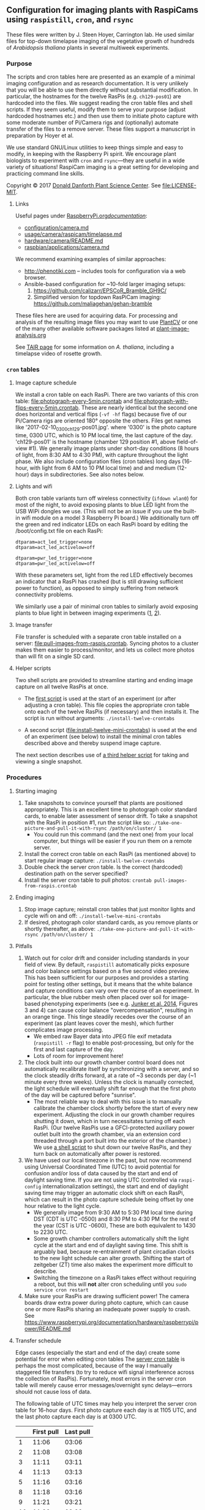 
** Configuration for imaging plants with RaspiCams using =raspistill=, =cron=, and =rsync=

These files were written
by J. Steen Hoyer, Carrington lab.
He used similar files
for top-down timelapse imaging
of the vegetative growth
of hundreds of /Arabidopsis thaliana/ plants
in several multiweek experiments.

*** Purpose

The scripts and cron tables here
are presented as an example
of a minimal imaging configuration
and as research documentation.
It is very unlikely
that you will be able to use them directly
without substantial modification.
In particular,
the hostnames for the twelve RasPis
(e.g. =ch129-pos01=)
are hardcoded into the files.
We suggest
reading the cron table files
and shell scripts.
If they seem useful,
modify them to serve your purpose
(adjust hardcoded hostnames etc.)
and then use them to initiate photo capture
with some moderate number of Pi/Camera rigs
and (optionally) automate transfer of the files
to a remove server.
These files support a manuscript in preparation
by Hoyer et al.

We use standard GNU/Linux utilities
to keep things simple
and easy to modify,
in keeping with the Raspberry Pi spirit.
We encourage plant biologists
to experiment with =cron= and =rsync=---they are useful
in a wide variety of situations!
RaspiCam imaging
is a great setting
for developing and practicing command line skills.

Copyright © 2017
[[https://www.danforthcenter.org/][Donald Danforth Plant Science Center]].
See [[file:LICENSE-MIT]].


**** Links

Useful pages
under [[https://www.raspberrypi.org/documentation/][RaspberryPi.org/documentation/]]:
- [[https://www.raspberrypi.org/documentation/configuration/camera.md][configuration/camera.md]]
- [[https://www.raspberrypi.org/documentation/usage/camera/raspicam/timelapse.md][usage/camera/raspicam/timelapse.md]]
- [[https://www.raspberrypi.org/documentation/hardware/camera/README.md][hardware/camera/README.md]]
- [[https://www.raspberrypi.org/documentation/raspbian/applications/camera.md][raspbian/applications/camera.md]]

We recommend examining
examples of similar approaches:
- http://phenotiki.com -- includes tools for configuration via a web browser.
- Ansible-based configuration for ~10-fold larger imaging setups:
  1. https://github.com/calizarr/EPSCoR_Bramble_GH9C/
  2. Simplified version for topdown RasPiCam imaging:
     https://github.com/maliagehan/gehan-bramble

These files here are used for acquiring data.
For processing and analysis
of the resulting image files
you may want to use
[[http://plantcv.danforthcenter.org/pages/about.html][PlantCV]]
or one of the many other available software packages
listed at
[[http://www.plant-image-analysis.org/][plant-image-analysis.org]]

See [[http://www.arabidopsis.org/portals/education/aboutarabidopsis.jsp][TAIR page]]
for some information on /A. thaliana/,
including a timelapse video of rosette growth.

*** =cron= tables
**** Image capture schedule

We install a cron table on each RasPi.
There are two variants of this cron table:
[[file:photograph-every-5min.crontab]] and
[[file:photograph-with-flips-every-5min.crontab]].
These are nearly identical
but the second one does horizontal and vertical flips
(=-vf -hf= flags)
because five of our Pi/Camera rigs
are oriented 180° opposite the others.
Files get names like '2017-02-10_0300_ch129-pos01.jpg'.
where '0300' is the photo capture time, 0300 UTC,
which is 10 PM local time, the last capture of the day.
'ch129-pos01' is the hostname
(chamber 129 position #1, above field-of-view #1).
We generally image plants under short-day conditions
(8 hours of light, from 8:30 AM to 4:30 PM),
with capture throughout the light phase.
We also include configuration files (cron tables)
long days (16-hour,
with light from 6 AM to 10 PM local time)
and and medium (12-hour) days
in subdirectories.
See also notes below.

**** Lights and wifi

Both cron table variants
turn off wireless connectivity (=ifdown wlan0=)
for most of the night,
to avoid exposing plants to blue LED light
from the USB WiPi dongles we use.
(This will not be an issue if you use
 the built-in wifi module on a model 3 Raspberry Pi board.)
We additionally turn off the green and red indicator LEDs
on each RasPi board
by editing the /boot/config.txt file on each RasPi:
#+BEGIN_SRC
dtparam=act_led_trigger=none
dtparam=act_led_activelow=off

dtparam=pwr_led_trigger=none
dtparam=pwr_led_activelow=off
#+END_SRC
With these parameters set,
light from the red LED
effectively becomes an indicator
that a RasPi has crashed
(but is still drawing sufficient power to function),
as opposed to simply suffering
from network connectivity problems.

We similarly use a pair of minimal cron tables
to similarly avoid exposing plants to blue light
in between imaging experiments
([[file:minimal-light-checks-and-wifi.crontab][1]],
 [[file:minimal-light-checks-with-flips-and-wifi.crontab][2]]).


**** Image transfer
File transfer is scheduled with a separate cron table
installed on a server:
[[file:pull-images-from-raspis.crontab]].
Syncing photos to a cluster
makes them easier to process/monitor,
and lets us collect more photos
than will fit on a single SD card.


**** Helper scripts
Two shell scripts are provided
to streamline starting and ending
image capture on all twelve RasPis at once.
- The [[file:install-twelve-crontabs][first script]]
  is used at the start of an experiment
  (or after adjusting a cron table).
  This file copies the appropriate cron table
  onto each of the twelve RasPis
  (if necessary)
  and then installs it.
  The script is run without arguments:
  =./install-twelve-crontabs=

- A second script
  ([[file:install-twelve-mini-crontabs]])
  is used at the end of an experiment (see below)
  to install the minimal cron tables described above
  and thereby suspend image capture.

The next section
describes use of
[[file:take-one-picture-and-pull-it-with-rsync][a third helper script]]
for taking and viewing a single snapshot.


*** Procedures
**** Starting imaging
1. Take snapshots to convince yourself
   that plants are positioned appropriately.
   This is an excellent time to photograph color standard cards,
   to enable later assessment of sensor drift.
   To take a snapshot with the RasPi in position #1,
   run the script like so:
   =./take-one-picture-and-pull-it-with-rsync /path/on/cluster/ 1=
   - You could run this command (and the next one)
     from your local computer,
     but things will be easier if you run them on a remote server.
2. Install the correct cron table on each RasPi
   (as mentioned above)
   to start regular image capture:
   =./install-twelve-crontabs=
3. Double check the server cron table.
    Is the correct (hardcoded) destination path on the server specified?
4. Install the server cron table
   to pull photos:
   =crontab pull-images-from-raspis.crontab=


**** Ending imaging
1. Stop image capture;
   reinstall cron tables that just monitor lights
   and cycle wifi on and off:
   =./install-twelve-mini-crontabs=
2. If desired, photograph color standard cards,
   as you remove plants
   or shortly thereafter,
   as above:
   =./take-one-picture-and-pull-it-with-rsync /path/on/cluster/ 1=


**** Pitfalls
1. Watch out for color drift
   and consider including standards in your field of view.
   By default, =raspistill= automatically picks
   exposure and color balance settings
   based on a five second video preview.
   This has been sufficient for our purposes
   and provides a starting point
   for testing other settings,
   but it means that the white balance and capture conditions
   can vary over the course of an experiment.
   In particular, the blue rubber mesh
   often placed over soil
   for image-based phenotyping experiments
   (see e.g. [[http://journal.frontiersin.org/article/10.3389/fpls.2014.00770/full#F3][Junker et al. 2014]],
    Figures 3 and 4)
   can cause color balance "overcompensation",
   resulting in an orange tinge.
   This tinge steadily recedes over the course of an experiment
   (as plant leaves cover the mesh),
   which further complicates image processing.
   - We embed raw Bayer data
     into JPEG file exif metadata
     (=raspistill -r= flag)
     to enable post-processing,
     but only for the first and last capture of the day.
   - Lots of room for improvement here!
2. The clock built into our growth chamber control board
   does not automatically recalibrate itself
   by synchronizing with a server,
   and so the clock steadily drifts forward,
   at a rate of ~3 seconds per day
   (~1 minute every three weeks).
   Unless the clock is manually corrected,
   the light schedule will eventually shift far enough
   that the first photo of the day will be captured
   before "sunrise".
   - The most reliable way to deal with this issue
     is to manually calibrate the chamber clock
     shortly before the start of every new experiment.
     Adjusting the clock in our growth chamber
     requires shutting it down,
     which in turn necessitates turning off each RasPi.
     (Our twelve RasPis use a GFCI-protected auxiliary power outlet
      built into the growth chamber,
      via an extension cord
      threaded through a port built into the exterior of the chamber.)
     We use [[file:shut-down-all-12-raspis][a shell script]]
     to shut down our twelve RasPis,
     and they turn back on automatically after power is restored.
3. We have used our local timezone in the past,
   but now recommend using Universal Coordinated Time (UTC)
   to avoid potential for confusion and/or loss of data
   caused by the start and end of daylight saving time.
   If you are not using UTC
   (controlled via =raspi-config= internationalization settings),
   the start and end of daylight saving time
   may trigger an automatic clock shift on each RasPi,
   which can result in the photo capture schedule
   being offset by one hour
   relative to the light cycle.
   - We generally image from
     9:30 AM to 5:30 PM local time
     during DST
     (CDT is UTC -0500)
     and 8:30 PM to 4:30 PM
     for the rest of the year
     (CST is UTC -0600),
     These are both equivalent to 1430 to 2230 UTC.
   - Some growth chamber controllers
     automatically shift the light cycle
     at the start and end of daylight saving time.
     This shift is arguably bad,
     because re-entrainment of plant circadian clocks
     to the new light schedule can alter growth.
     Shifting the start of zeitgeber (ZT) time
     also makes the experiment more difficult to describe.
   - Switching the timezone on a RasPi
     takes effect without requiring a reboot,
     but this will *not* alter cron scheduling
     until you =sudo service cron restart=
4. Make sure your RasPis are drawing sufficient power!
   The camera boards draw extra power during photo capture,
   which can cause one or more RasPis
   sharing an inadequate power supply to crash.
   See https://www.raspberrypi.org/documentation/hardware/raspberrypi/power/README.md


**** Transfer schedule
Edge cases (especially the start and end of the day)
create some potential for error
when editing cron tables
The [[file:pull-images-from-raspis.crontab][server cron table]]
is perhaps the most complicated,
because of the way I manually staggered file transfers
(to try to reduce wifi signal interference
 across the collection of RasPis).
Fortunately, most errors in the server cron table
will merely cause error messages/overnight sync delays---errors
should not cause loss of data.

The following table of UTC times
may help you interpret the server cron table
for 16-hour days.
First photo capture each day is at 1105 UTC,
and the last photo capture each day is at 0300 UTC.
|    | First pull | Last pull |
|----+------------+-----------|
|  1 |       11:06 |      03:06 |
|  2 |       11:08 |      03:08 |
|  3 |       11:11 |      03:11 |
|  4 |       11:13 |      03:13 |
|  5 |       11:16 |      03:16 |
|----+------------+-----------|
|  8 |       11:18 |      03:16 |
|  9 |       11:21 |      03:21 |
| 10 |       11:23 |      03:23 |
| 11 |       11:26 |      03:26 |
| 12 |       11:28 |      03:28 |
|  6 |       11:31 |      03:01 |
|  7 |       11:33 |      03:03 |

**** Monitoring

If desired, one can add an email address
(MAILTO variable)
at the top of the server cron table.
This contact address will then receive an email
every time an rsync transfer fails.
This measure is noisy:
a failed transfer is usually caused
by transient wifi interference,
and merely delays transfer of the relevant files
until the next cycle.
Multiple failed transfers
can indicate that a RasPi has crashed,
especially when initial connection was the step that failed.
(Interrupted transfers are a lagging indicator,
 because rsync processes persist for quite a while
 before they "give up.")

We additionally use
a [[http://bioinformatics.danforthcenter.org/ganglia/?r=hour&cs=&ce=&c=jcc-pi&h=&tab=m&vn=&hide-hf=false&m=pkts_out&sh=1&z=small&hc=4&host_regex=&max_graphs=0&s=by+name][Ganglia dashboard]]
for monitoring.
See http://ganglia.info


*** Plans

Researchers at the Danforth Center
will likely continue using these scripts
for imaging experiments.
We plan to share any improvements we make,
but it is also possible
that we will supplant this code with something else entirely.
To reiterate:
we make these files public
primarily as a learning aid
and as documentation
for related research papers.

Questions, feedback, and contributions
are welcome
via GitHub,
Bitbucket,
or GitLab.com.
